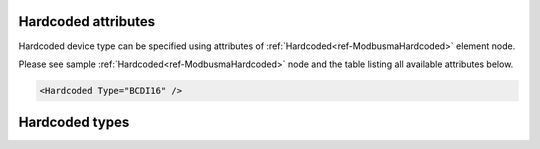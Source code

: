 .. _docref-ModbusmaHardcodedAttr:

Hardcoded attributes
^^^^^^^^^^^^^^^^^^^^

Hardcoded device type can be specified using attributes of :ref:`Hardcoded<ref-ModbusmaHardcoded>` element node.

Please see sample :ref:`Hardcoded<ref-ModbusmaHardcoded>` node and the table listing all available attributes below.

.. code-block:: none

   <Hardcoded Type="BCDI16" /> 

.. _docref-ModbusmaHardcodedAttab:

.. field-list-table:: Modbus Master Hardcoded attributes
   :class: table table-condensed table-bordered longtable
   :spec: |C{0.22}|C{0.23}|S{0.55}|
   :header-rows: 1

   * :attr,10:  Attribute
     :val,15:   Values or range
     :desc,75:  Description
     
   * :attr:     .. _ref-ModbusmaHardcodedType:
            
                :xmlref:`Type`
     :val:      See table :numref:`docref-ModbusmaHardcodedTypesTab`
     :desc:     Predefined type of Modbus device. Messages and communication sequences are hardcoded for devices of these types.
   


Hardcoded types
^^^^^^^^^^^^^^^

.. _docref-ModbusmaHardcodedTypesTab:

.. field-list-table:: Modbus Master Hardcoded Device Types
   :class: table table-condensed table-bordered longtable
   :spec: |C{0.20}|S{0.80}|
   :header-rows: 1

   * :attr,10: Type
     :desc,90: Description

   * :attr:    BCDI16
     :desc:    Brainchild Digital Input (16) module DI16. Number of information objects automatically created for this device: DI=16, AI=0, DO=0

   * :attr:    BCAIIS16
     :desc:    Brainchild isolated Analog Input (8) module AIIS8. Number of information objects automatically created for this device: DI=0, AI=8, DO=0

   * :attr:    LEDOM16
     :desc:    Londelec Digital Output (16) module DOM16. Number of information objects automatically created for this device: DI=0, AI=0, DO=16

   * :attr:    Other
     :desc:    Undefined, none of hardcoded device types will be used
   
